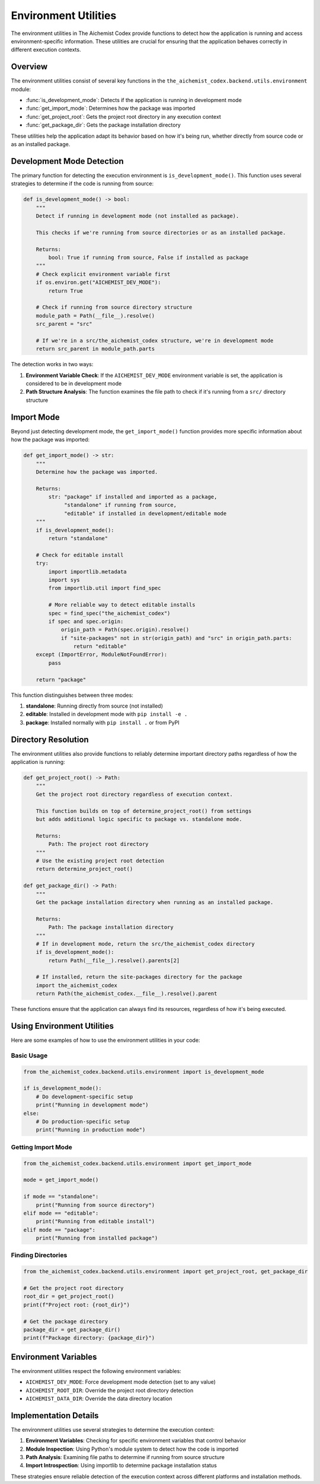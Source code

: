 ==========================
Environment Utilities
==========================

The environment utilities in The Aichemist Codex provide functions to detect how the application is running and access environment-specific information. These utilities are crucial for ensuring that the application behaves correctly in different execution contexts.

Overview
========

The environment utilities consist of several key functions in the ``the_aichemist_codex.backend.utils.environment`` module:

- :func:`is_development_mode`: Detects if the application is running in development mode
- :func:`get_import_mode`: Determines how the package was imported
- :func:`get_project_root`: Gets the project root directory in any execution context
- :func:`get_package_dir`: Gets the package installation directory

These utilities help the application adapt its behavior based on how it's being run, whether directly from source code or as an installed package.

Development Mode Detection
=========================

The primary function for detecting the execution environment is ``is_development_mode()``. This function uses several strategies to determine if the code is running from source:

.. code-block:: python

    def is_development_mode() -> bool:
        """
        Detect if running in development mode (not installed as package).

        This checks if we're running from source directories or as an installed package.

        Returns:
            bool: True if running from source, False if installed as package
        """
        # Check explicit environment variable first
        if os.environ.get("AICHEMIST_DEV_MODE"):
            return True

        # Check if running from source directory structure
        module_path = Path(__file__).resolve()
        src_parent = "src"

        # If we're in a src/the_aichemist_codex structure, we're in development mode
        return src_parent in module_path.parts

The detection works in two ways:

1. **Environment Variable Check**: If the ``AICHEMIST_DEV_MODE`` environment variable is set, the application is considered to be in development mode
2. **Path Structure Analysis**: The function examines the file path to check if it's running from a ``src/`` directory structure

Import Mode
==========

Beyond just detecting development mode, the ``get_import_mode()`` function provides more specific information about how the package was imported:

.. code-block:: python

    def get_import_mode() -> str:
        """
        Determine how the package was imported.

        Returns:
            str: "package" if installed and imported as a package,
                 "standalone" if running from source,
                 "editable" if installed in development/editable mode
        """
        if is_development_mode():
            return "standalone"

        # Check for editable install
        try:
            import importlib.metadata
            import sys
            from importlib.util import find_spec

            # More reliable way to detect editable installs
            spec = find_spec("the_aichemist_codex")
            if spec and spec.origin:
                origin_path = Path(spec.origin).resolve()
                if "site-packages" not in str(origin_path) and "src" in origin_path.parts:
                    return "editable"
        except (ImportError, ModuleNotFoundError):
            pass

        return "package"

This function distinguishes between three modes:

1. **standalone**: Running directly from source (not installed)
2. **editable**: Installed in development mode with ``pip install -e .``
3. **package**: Installed normally with ``pip install .`` or from PyPI

Directory Resolution
===================

The environment utilities also provide functions to reliably determine important directory paths regardless of how the application is running:

.. code-block:: python

    def get_project_root() -> Path:
        """
        Get the project root directory regardless of execution context.

        This function builds on top of determine_project_root() from settings
        but adds additional logic specific to package vs. standalone mode.

        Returns:
            Path: The project root directory
        """
        # Use the existing project root detection
        return determine_project_root()

    def get_package_dir() -> Path:
        """
        Get the package installation directory when running as an installed package.

        Returns:
            Path: The package installation directory
        """
        # If in development mode, return the src/the_aichemist_codex directory
        if is_development_mode():
            return Path(__file__).resolve().parents[2]

        # If installed, return the site-packages directory for the package
        import the_aichemist_codex
        return Path(the_aichemist_codex.__file__).resolve().parent

These functions ensure that the application can always find its resources, regardless of how it's being executed.

Using Environment Utilities
==========================

Here are some examples of how to use the environment utilities in your code:

Basic Usage
----------

.. code-block:: python

    from the_aichemist_codex.backend.utils.environment import is_development_mode

    if is_development_mode():
        # Do development-specific setup
        print("Running in development mode")
    else:
        # Do production-specific setup
        print("Running in production mode")

Getting Import Mode
-----------------

.. code-block:: python

    from the_aichemist_codex.backend.utils.environment import get_import_mode

    mode = get_import_mode()

    if mode == "standalone":
        print("Running from source directory")
    elif mode == "editable":
        print("Running from editable install")
    elif mode == "package":
        print("Running from installed package")

Finding Directories
-----------------

.. code-block:: python

    from the_aichemist_codex.backend.utils.environment import get_project_root, get_package_dir

    # Get the project root directory
    root_dir = get_project_root()
    print(f"Project root: {root_dir}")

    # Get the package directory
    package_dir = get_package_dir()
    print(f"Package directory: {package_dir}")

Environment Variables
===================

The environment utilities respect the following environment variables:

- ``AICHEMIST_DEV_MODE``: Force development mode detection (set to any value)
- ``AICHEMIST_ROOT_DIR``: Override the project root directory detection
- ``AICHEMIST_DATA_DIR``: Override the data directory location

Implementation Details
====================

The environment utilities use several strategies to determine the execution context:

1. **Environment Variables**: Checking for specific environment variables that control behavior
2. **Module Inspection**: Using Python's module system to detect how the code is imported
3. **Path Analysis**: Examining file paths to determine if running from source structure
4. **Import Introspection**: Using importlib to determine package installation status

These strategies ensure reliable detection of the execution context across different platforms and installation methods.